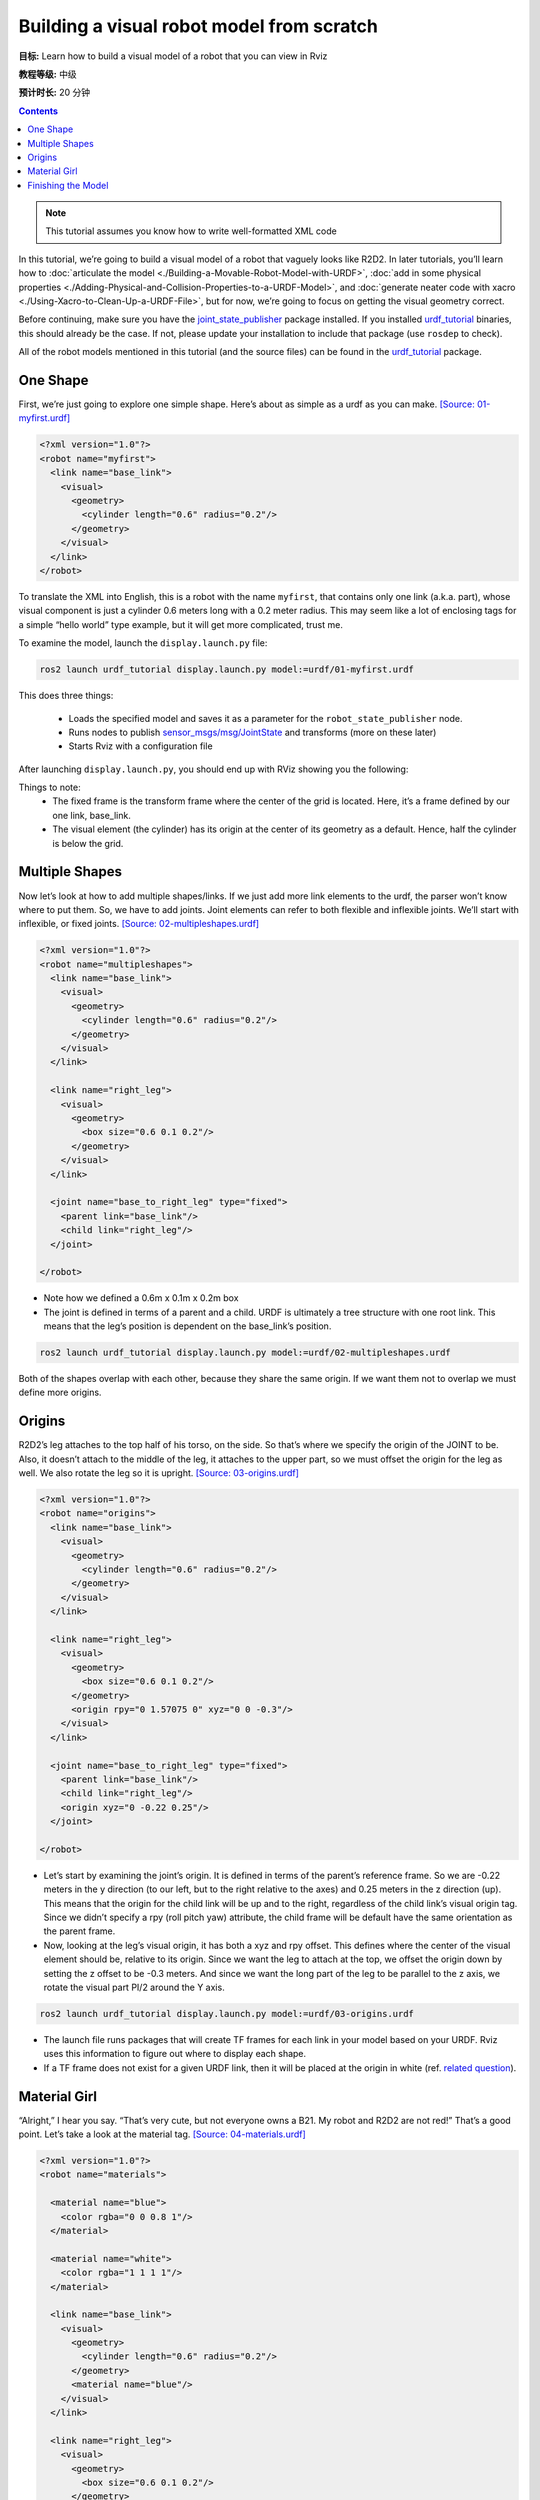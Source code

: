 .. redirect-from::

    Tutorials/URDF/Building-a-Visual-Robot-Model-with-URDF-from-Scratch

.. _BuildingURDF:

Building a visual robot model from scratch
==========================================

**目标:** Learn how to build a visual model of a robot that you can view in Rviz

**教程等级:** 中级

**预计时长:** 20 分钟

.. contents:: Contents
   :depth: 2
   :local:

.. note:: This tutorial assumes you know how to write well-formatted XML code

In this tutorial, we’re going to build a visual model of a robot that vaguely looks like R2D2.
In later tutorials, you’ll learn how to :doc:`articulate the model <./Building-a-Movable-Robot-Model-with-URDF>`, :doc:`add in some physical properties <./Adding-Physical-and-Collision-Properties-to-a-URDF-Model>`, and :doc:`generate neater code with xacro <./Using-Xacro-to-Clean-Up-a-URDF-File>`, but for now, we’re going to focus on getting the visual geometry correct.

Before continuing, make sure you have the `joint_state_publisher <https://index.ros.org/p/joint_state_publisher>`_ package installed.
If you installed `urdf_tutorial <https://index.ros.org/p/urdf_tutorial>`_ binaries, this should already be the case.
If not, please update your installation to include that package (use ``rosdep`` to check).

All of the robot models mentioned in this tutorial (and the source files) can be found in the `urdf_tutorial <https://index.ros.org/p/urdf_tutorial>`_ package.

One Shape
---------

First, we’re just going to explore one simple shape.
Here’s about as simple as a urdf as you can make.
`[Source: 01-myfirst.urdf] <https://github.com/ros/urdf_tutorial/blob/ros2/urdf/01-myfirst.urdf>`_

.. code-block:: xml

    <?xml version="1.0"?>
    <robot name="myfirst">
      <link name="base_link">
        <visual>
          <geometry>
            <cylinder length="0.6" radius="0.2"/>
          </geometry>
        </visual>
      </link>
    </robot>

To translate the XML into English, this is a robot with the name ``myfirst``, that contains only one link (a.k.a. part), whose visual component is just a cylinder 0.6 meters long with a 0.2 meter radius.
This may seem like a lot of enclosing tags for a simple “hello world” type example, but it will get more complicated, trust me.

To examine the model, launch the ``display.launch.py`` file:

.. code-block:: console

  ros2 launch urdf_tutorial display.launch.py model:=urdf/01-myfirst.urdf

This does three things:

 * Loads the specified model and saves it as a parameter for the ``robot_state_publisher`` node.
 * Runs nodes to publish `sensor_msgs/msg/JointState <https://github.com/ros2/common_interfaces/blob/{DISTRO}/sensor_msgs/msg/JointState.msg>`_ and transforms (more on these later)
 * Starts Rviz with a configuration file

After launching ``display.launch.py``, you should end up with RViz showing you the following:

.. image:: https://raw.githubusercontent.com/ros/urdf_tutorial/ros2/images/myfirst.png
  :width: 800
  :alt: my first image

Things to note:
 * The fixed frame is the transform frame where the center of the grid is located.
   Here, it’s a frame defined by our one link, base_link.
 * The visual element (the cylinder) has its origin at the center of its geometry as a default.
   Hence, half the cylinder is below the grid.

Multiple Shapes
---------------

Now let’s look at how to add multiple shapes/links.
If we just add more link elements to the urdf, the parser won’t know where to put them.
So, we have to add joints.
Joint elements can refer to both flexible and inflexible joints.
We’ll start with inflexible, or fixed joints.
`[Source: 02-multipleshapes.urdf] <https://github.com/ros/urdf_tutorial/blob/ros2/urdf/02-multipleshapes.urdf>`_

.. code-block:: xml

    <?xml version="1.0"?>
    <robot name="multipleshapes">
      <link name="base_link">
        <visual>
          <geometry>
            <cylinder length="0.6" radius="0.2"/>
          </geometry>
        </visual>
      </link>

      <link name="right_leg">
        <visual>
          <geometry>
            <box size="0.6 0.1 0.2"/>
          </geometry>
        </visual>
      </link>

      <joint name="base_to_right_leg" type="fixed">
        <parent link="base_link"/>
        <child link="right_leg"/>
      </joint>

    </robot>

* Note how we defined a 0.6m x 0.1m x 0.2m box
* The joint is defined in terms of a parent and a child.
  URDF is ultimately a tree structure with one root link.
  This means that the leg’s position is dependent on the base_link’s position.

.. code-block:: console

  ros2 launch urdf_tutorial display.launch.py model:=urdf/02-multipleshapes.urdf

.. image:: https://raw.githubusercontent.com/ros/urdf_tutorial/ros2/images/multipleshapes.png
  :width: 800
  :alt: Multiple Shapes

Both of the shapes overlap with each other, because they share the same origin.
If we want them not to overlap we must define more origins.

Origins
-------

R2D2’s leg attaches to the top half of his torso, on the side.
So that’s where we specify the origin of the JOINT to be.
Also, it doesn’t attach to the middle of the leg, it attaches to the upper part, so we must offset the origin for the leg as well.
We also rotate the leg so it is upright.
`[Source: 03-origins.urdf] <https://github.com/ros/urdf_tutorial/blob/ros2/urdf/03-origins.urdf>`_

.. code-block:: xml

    <?xml version="1.0"?>
    <robot name="origins">
      <link name="base_link">
        <visual>
          <geometry>
            <cylinder length="0.6" radius="0.2"/>
          </geometry>
        </visual>
      </link>

      <link name="right_leg">
        <visual>
          <geometry>
            <box size="0.6 0.1 0.2"/>
          </geometry>
          <origin rpy="0 1.57075 0" xyz="0 0 -0.3"/>
        </visual>
      </link>

      <joint name="base_to_right_leg" type="fixed">
        <parent link="base_link"/>
        <child link="right_leg"/>
        <origin xyz="0 -0.22 0.25"/>
      </joint>

    </robot>

* Let’s start by examining the joint’s origin.
  It is defined in terms of the parent’s reference frame.
  So we are -0.22 meters in the y direction (to our left, but to the right relative to the axes) and 0.25 meters in the z direction (up).
  This means that the origin for the child link will be up and to the right, regardless of the child link’s visual origin tag.
  Since we didn’t specify a rpy (roll pitch yaw) attribute, the child frame will be default have the same orientation as the parent frame.
* Now, looking at the leg’s visual origin, it has both a xyz and rpy offset.
  This defines where the center of the visual element should be, relative to its origin.
  Since we want the leg to attach at the top, we offset the origin down by setting the z offset to be -0.3 meters.
  And since we want the long part of the leg to be parallel to the z axis, we rotate the visual part PI/2 around the Y axis.

.. code-block:: console

  ros2 launch urdf_tutorial display.launch.py model:=urdf/03-origins.urdf

.. image:: https://raw.githubusercontent.com/ros/urdf_tutorial/ros2/images/origins.png
  :width: 800
  :alt: Origins Screenshot

* The launch file runs packages that will create TF frames for each link in your model based on your URDF.
  Rviz uses this information to figure out where to display each shape.
* If a TF frame does not exist for a given URDF link, then it will be placed at the origin in white (ref. `related question <http://answers.ros.org/question/207947/how-do-you-use-externally-defined-materials-in-a-urdfxacro-file/>`_).

Material Girl
-------------

“Alright,” I hear you say.
“That’s very cute, but not everyone owns a B21.
My robot and R2D2 are not red!”
That’s a good point.
Let’s take a look at the material tag.
`[Source: 04-materials.urdf] <https://github.com/ros/urdf_tutorial/blob/ros2/urdf/04-materials.urdf>`_

.. code-block:: xml

    <?xml version="1.0"?>
    <robot name="materials">

      <material name="blue">
        <color rgba="0 0 0.8 1"/>
      </material>

      <material name="white">
        <color rgba="1 1 1 1"/>
      </material>

      <link name="base_link">
        <visual>
          <geometry>
            <cylinder length="0.6" radius="0.2"/>
          </geometry>
          <material name="blue"/>
        </visual>
      </link>

      <link name="right_leg">
        <visual>
          <geometry>
            <box size="0.6 0.1 0.2"/>
          </geometry>
          <origin rpy="0 1.57075 0" xyz="0 0 -0.3"/>
          <material name="white"/>
        </visual>
      </link>

      <joint name="base_to_right_leg" type="fixed">
        <parent link="base_link"/>
        <child link="right_leg"/>
        <origin xyz="0 -0.22 0.25"/>
      </joint>

      <link name="left_leg">
        <visual>
          <geometry>
            <box size="0.6 0.1 0.2"/>
          </geometry>
          <origin rpy="0 1.57075 0" xyz="0 0 -0.3"/>
          <material name="white"/>
        </visual>
      </link>

      <joint name="base_to_left_leg" type="fixed">
        <parent link="base_link"/>
        <child link="left_leg"/>
        <origin xyz="0 0.22 0.25"/>
      </joint>

    </robot>

* The body is now blue.
  We’ve defined a new material called “blue”, with the red, green, blue and alpha channels defined as 0,0,0.8 and 1 respectively.
  All of the values can be in the range [0,1].
  This material is then referenced by the base_link's visual element.
  The white material is defined similarly.
* You could also define the material tag from within the visual element, and even reference it in other links.
  No one will even complain if you redefine it though.
* You can also use a texture to specify an image file to be used for coloring the object

.. code-block:: console

  ros2 launch urdf_tutorial display.launch.py model:=urdf/04-materials.urdf

.. image:: https://raw.githubusercontent.com/ros/urdf_tutorial/ros2/images/materials.png
  :width: 800
  :alt: Materials Screenshot

Finishing the Model
-------------------

Now we finish the model off with a few more shapes: feet, wheels, and head.
Most notably, we add a sphere and a some meshes.
We’ll also add few other pieces that we’ll use later.
`[Source: 05-visual.urdf] <https://github.com/ros/urdf_tutorial/blob/ros2/urdf/05-visual.urdf>`_

.. code-block:: xml

    <?xml version="1.0"?>
    <robot name="visual">

      <material name="blue">
        <color rgba="0 0 0.8 1"/>
      </material>
      <material name="black">
        <color rgba="0 0 0 1"/>
      </material>
      <material name="white">
        <color rgba="1 1 1 1"/>
      </material>

      <link name="base_link">
        <visual>
          <geometry>
            <cylinder length="0.6" radius="0.2"/>
          </geometry>
          <material name="blue"/>
        </visual>
      </link>

      <link name="right_leg">
        <visual>
          <geometry>
            <box size="0.6 0.1 0.2"/>
          </geometry>
          <origin rpy="0 1.57075 0" xyz="0 0 -0.3"/>
          <material name="white"/>
        </visual>
      </link>

      <joint name="base_to_right_leg" type="fixed">
        <parent link="base_link"/>
        <child link="right_leg"/>
        <origin xyz="0 -0.22 0.25"/>
      </joint>

      <link name="right_base">
        <visual>
          <geometry>
            <box size="0.4 0.1 0.1"/>
          </geometry>
          <material name="white"/>
        </visual>
      </link>

      <joint name="right_base_joint" type="fixed">
        <parent link="right_leg"/>
        <child link="right_base"/>
        <origin xyz="0 0 -0.6"/>
      </joint>

      <link name="right_front_wheel">
        <visual>
          <origin rpy="1.57075 0 0" xyz="0 0 0"/>
          <geometry>
            <cylinder length="0.1" radius="0.035"/>
          </geometry>
          <material name="black"/>
        </visual>
      </link>
      <joint name="right_front_wheel_joint" type="fixed">
        <parent link="right_base"/>
        <child link="right_front_wheel"/>
        <origin rpy="0 0 0" xyz="0.133333333333 0 -0.085"/>
      </joint>

      <link name="right_back_wheel">
        <visual>
          <origin rpy="1.57075 0 0" xyz="0 0 0"/>
          <geometry>
            <cylinder length="0.1" radius="0.035"/>
          </geometry>
          <material name="black"/>
        </visual>
      </link>
      <joint name="right_back_wheel_joint" type="fixed">
        <parent link="right_base"/>
        <child link="right_back_wheel"/>
        <origin rpy="0 0 0" xyz="-0.133333333333 0 -0.085"/>
      </joint>

      <link name="left_leg">
        <visual>
          <geometry>
            <box size="0.6 0.1 0.2"/>
          </geometry>
          <origin rpy="0 1.57075 0" xyz="0 0 -0.3"/>
          <material name="white"/>
        </visual>
      </link>

      <joint name="base_to_left_leg" type="fixed">
        <parent link="base_link"/>
        <child link="left_leg"/>
        <origin xyz="0 0.22 0.25"/>
      </joint>

      <link name="left_base">
        <visual>
          <geometry>
            <box size="0.4 0.1 0.1"/>
          </geometry>
          <material name="white"/>
        </visual>
      </link>

      <joint name="left_base_joint" type="fixed">
        <parent link="left_leg"/>
        <child link="left_base"/>
        <origin xyz="0 0 -0.6"/>
      </joint>

      <link name="left_front_wheel">
        <visual>
          <origin rpy="1.57075 0 0" xyz="0 0 0"/>
          <geometry>
            <cylinder length="0.1" radius="0.035"/>
          </geometry>
          <material name="black"/>
        </visual>
      </link>
      <joint name="left_front_wheel_joint" type="fixed">
        <parent link="left_base"/>
        <child link="left_front_wheel"/>
        <origin rpy="0 0 0" xyz="0.133333333333 0 -0.085"/>
      </joint>

      <link name="left_back_wheel">
        <visual>
          <origin rpy="1.57075 0 0" xyz="0 0 0"/>
          <geometry>
            <cylinder length="0.1" radius="0.035"/>
          </geometry>
          <material name="black"/>
        </visual>
      </link>
      <joint name="left_back_wheel_joint" type="fixed">
        <parent link="left_base"/>
        <child link="left_back_wheel"/>
        <origin rpy="0 0 0" xyz="-0.133333333333 0 -0.085"/>
      </joint>

      <joint name="gripper_extension" type="fixed">
        <parent link="base_link"/>
        <child link="gripper_pole"/>
        <origin rpy="0 0 0" xyz="0.19 0 0.2"/>
      </joint>

      <link name="gripper_pole">
        <visual>
          <geometry>
            <cylinder length="0.2" radius="0.01"/>
          </geometry>
          <origin rpy="0 1.57075 0 " xyz="0.1 0 0"/>
        </visual>
      </link>

      <joint name="left_gripper_joint" type="fixed">
        <origin rpy="0 0 0" xyz="0.2 0.01 0"/>
        <parent link="gripper_pole"/>
        <child link="left_gripper"/>
      </joint>

      <link name="left_gripper">
        <visual>
          <origin rpy="0.0 0 0" xyz="0 0 0"/>
          <geometry>
            <mesh filename="package://urdf_tutorial/meshes/l_finger.dae"/>
          </geometry>
        </visual>
      </link>

      <joint name="left_tip_joint" type="fixed">
        <parent link="left_gripper"/>
        <child link="left_tip"/>
      </joint>

      <link name="left_tip">
        <visual>
          <origin rpy="0.0 0 0" xyz="0.09137 0.00495 0"/>
          <geometry>
            <mesh filename="package://urdf_tutorial/meshes/l_finger_tip.dae"/>
          </geometry>
        </visual>
      </link>
      <joint name="right_gripper_joint" type="fixed">
        <origin rpy="0 0 0" xyz="0.2 -0.01 0"/>
        <parent link="gripper_pole"/>
        <child link="right_gripper"/>
      </joint>

      <link name="right_gripper">
        <visual>
          <origin rpy="-3.1415 0 0" xyz="0 0 0"/>
          <geometry>
            <mesh filename="package://urdf_tutorial/meshes/l_finger.dae"/>
          </geometry>
        </visual>
      </link>

      <joint name="right_tip_joint" type="fixed">
        <parent link="right_gripper"/>
        <child link="right_tip"/>
      </joint>

      <link name="right_tip">
        <visual>
          <origin rpy="-3.1415 0 0" xyz="0.09137 0.00495 0"/>
          <geometry>
            <mesh filename="package://urdf_tutorial/meshes/l_finger_tip.dae"/>
          </geometry>
        </visual>
      </link>

      <link name="head">
        <visual>
          <geometry>
            <sphere radius="0.2"/>
          </geometry>
          <material name="white"/>
        </visual>
      </link>
      <joint name="head_swivel" type="fixed">
        <parent link="base_link"/>
        <child link="head"/>
        <origin xyz="0 0 0.3"/>
      </joint>

      <link name="box">
        <visual>
          <geometry>
            <box size="0.08 0.08 0.08"/>
          </geometry>
          <material name="blue"/>
        </visual>
      </link>

      <joint name="tobox" type="fixed">
        <parent link="head"/>
        <child link="box"/>
        <origin xyz="0.1814 0 0.1414"/>
      </joint>
    </robot>

.. code-block:: console

  ros2 launch urdf_tutorial display.launch.py model:=urdf/05-visual.urdf

.. image:: https://raw.githubusercontent.com/ros/urdf_tutorial/ros2/images/visual.png
  :width: 800
  :alt: Visual Screenshot

How to add the sphere should be fairly self explanatory:

.. code-block:: xml

  <link name="head">
    <visual>
      <geometry>
        <sphere radius="0.2"/>
      </geometry>
      <material name="white"/>
    </visual>
  </link>

The meshes here were borrowed from the PR2.
They are separate files which you have to specify the path for.
You should use the ``package://NAME_OF_PACKAGE/path`` notation.
The meshes for this tutorial are located within the ``urdf_tutorial`` package, in a folder called meshes.

.. code-block:: xml

  <link name="left_gripper">
    <visual>
      <origin rpy="0.0 0 0" xyz="0 0 0"/>
      <geometry>
        <mesh filename="package://urdf_tutorial/meshes/l_finger.dae"/>
      </geometry>
    </visual>
  </link>

* The meshes can be imported in a number of different formats.
  STL is fairly common, but the engine also supports DAE, which can have its own color data, meaning you don’t have to specify the color/material.
  Often these are in separate files.
  These meshes reference the ``.tif`` files also in the meshes folder.
* Meshes can also be sized using relative scaling parameters or a bounding box size.
* We could have also referred to meshes in a completely different package.

There you have it.
A R2D2-like URDF model.
Now you can continue on to the next step, :doc:`making it move <./Building-a-Movable-Robot-Model-with-URDF>`.
